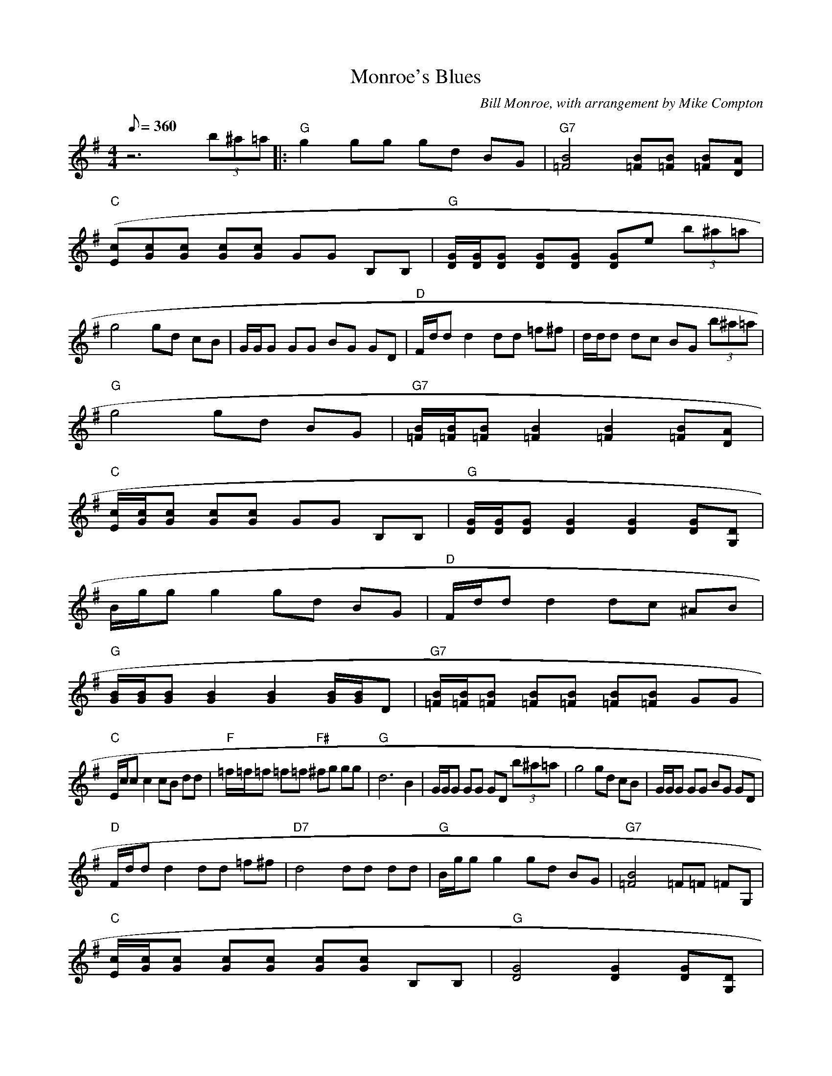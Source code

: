 X:30
T: Monroe's Blues
C: Bill Monroe, with arrangement by Mike Compton
S: MandoZine TablEdit Archives
Z: TablEdited by Mike Stangeland for MandoZine
L: 1/8
Q: 360
M: 4/4
K: G
 z6 (3b^a=a |: "G"g2 gg gd BG | "G7"[B4=F4] [B=F][B=F] [B=F][AD] |
 "C"[(3cE][cG][cG] [cG][cG] GG B,B, | "G"[G/D/][G/D/][GD] [GD][GD] [GD]e (3b^a=a |
 g4 gd cB | G/G/G GG BG GD | "D"F/d/d d2 dd =f^f | d/d/d dc BG (3b^a=a |
 "G"g4 gd BG | "G7"[B/=F/][B/=F/][B=F] [B2=F2] [B2=F2] [B=F][AD] |
 "C"[c/E/][c/G/][cG] [cG][cG] GG B,B, | "G"[G/D/][G/D/][GD] [G2D2] [G2D2] [GD][DG,] |
 B/g/g g2 gd BG | "D"F/d/d d2 dc ^AB |
 "G"[B/G/][B/G/][BG] [B2G2] [B2G2] [B/G/][B/G/]D | "G7"[B/=F/][B/=F/][B=F] [B=F][B=F] [B=F][B=F] GG |
 "C"E/c/c c2 cB dd | "F"=f/=f/=f =f=f "F#"^fg gg | "G"d6 B2 | G/G/G GG GD (3b^a=a | g4 gd cB | G/G/G GG BG GD |
 "D"F/d/d d2 dd =f^f | "D7"d4 dd dd | "G"B/g/g g2 gd BG | "G7"[B4=F4] =F=F =FG, |
 "C"[c/E/][c/G/][cG] [cG][cG] [cG][cG] B,B, | "G"[G4D4] [G2D2] [GD][DG,] |
  g4 gd BG | "D"F/d/d d2 dc ^AB | "G"G=F DC B,G ^AB |1 [G2G,2] [G2G,2] [G2G,2] b/^a/=a :|2 G"G"D d2 G4 |
